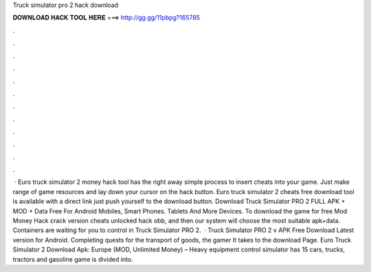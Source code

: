 Truck simulator pro 2 hack download

𝐃𝐎𝐖𝐍𝐋𝐎𝐀𝐃 𝐇𝐀𝐂𝐊 𝐓𝐎𝐎𝐋 𝐇𝐄𝐑𝐄 ===> http://gg.gg/11pbpg?165785

.

.

.

.

.

.

.

.

.

.

.

.

 · Euro truck simulator 2 money hack tool has the right away simple process to insert cheats into your game. Just make range of game resources and lay down your cursor on the hack button. Euro truck simulator 2 cheats free download tool is available with a direct link just push yourself to the download button. Download Truck Simulator PRO 2 FULL APK + MOD + Data Free For Android Mobiles, Smart Phones. Tablets And More Devices. To download the game for free Mod Money Hack crack version cheats unlocked hack obb, and then our system will choose the most suitable apk+data. Containers are waiting for you to control in Truck Simulator PRO 2.  · Truck Simulator PRO 2 v APK Free Download Latest version for Android. Completing quests for the transport of goods, the gamer It takes to the download Page. Euro Truck Simulator 2 Download Apk: Europe (MOD, Unlimited Money) – Heavy equipment control simulator has 15 cars, trucks, tractors and gasoline  game is divided into.
